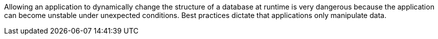 Allowing an application to dynamically change the structure of a database at runtime is very dangerous because the application can become unstable under unexpected conditions. Best practices dictate that applications only manipulate data.
